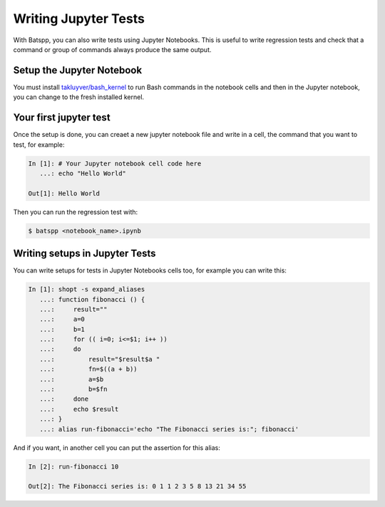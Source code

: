 Writing Jupyter Tests
=====================

With Batspp, you can also write tests using Jupyter Notebooks.
This is useful to write regression tests and check that a command or group of commands
always produce the same output.

Setup the Jupyter Notebook
--------------------------

You must install `takluyver/bash_kernel <https://github.com/takluyver/bash_kernel>`_ to run Bash commands in the notebook cells
and then in the Jupyter notebook, you can change to the fresh installed kernel.

Your first jupyter test
-----------------------

Once the setup is done, you can creaet a new jupyter notebook file and write in a cell,
the command that you want to test, for example:

.. code-block:: bash

   In [1]: # Your Jupyter notebook cell code here
      ...: echo "Hello World"

   Out[1]: Hello World

Then you can run the regression test with:

.. code-block:: bash

    $ batspp <notebook_name>.ipynb

Writing setups in Jupyter Tests
-------------------------------

You can write setups for tests in Jupyter Notebooks cells too, for example you can write this:

.. code-block:: bash

   In [1]: shopt -s expand_aliases
      ...: function fibonacci () {
      ...:     result=""
      ...:     a=0
      ...:     b=1
      ...:     for (( i=0; i<=$1; i++ ))
      ...:     do
      ...:         result="$result$a "
      ...:         fn=$((a + b))
      ...:         a=$b
      ...:         b=$fn
      ...:     done
      ...:     echo $result
      ...: }
      ...: alias run-fibonacci='echo "The Fibonacci series is:"; fibonacci'

And if you want, in another cell you can put the assertion for this alias:

.. code-block:: bash

   In [2]: run-fibonacci 10

   Out[2]: The Fibonacci series is: 0 1 1 2 3 5 8 13 21 34 55 
